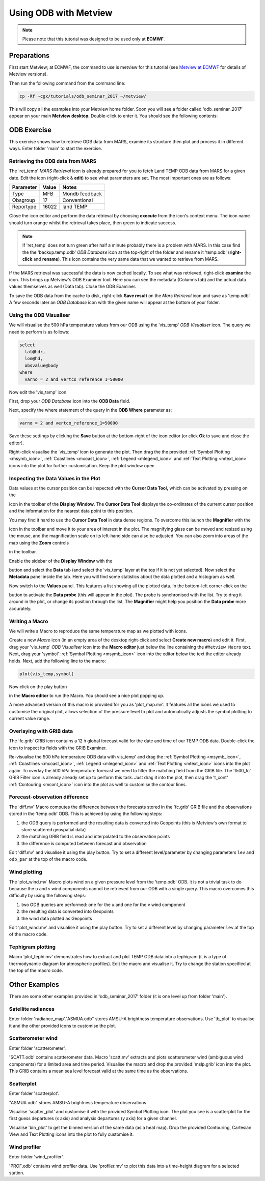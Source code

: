 .. _using_odb_with_metview:

Using ODB with Metview
######################

.. note::

  Please note that this tutorial was designed to be used only at **ECMWF**.

Preparations
************

First start Metview; at ECMWF, the command to use is metview for this tutorial (see `Metview at ECMWF <https://confluence.ecmwf.int/display/METV/Metview+at+ECMWF>`_ for details of Metview versions).

Then run the following command from the command line:
 
.. code-block:: unix
  
  cp -Rf ~cgx/tutorials/odb_seminar_2017 ~/metview/
  
This will copy all the examples into your Metview home folder. 
Soon you will see a folder called 'odb_seminar_2017' appear on your main **Metview desktop**. 
Double-click to enter it. You should see the following contents:

.. image:: /_static/using_odb_with_metview/image2017-1-12_14-7-17.png

ODB Exercise
************

This exercise shows how to retrieve ODB data from MARS, examine its structure then plot and process it in different ways. 
Enter folder 'main' to start the exercise.

Retrieving the ODB data from MARS
=================================

The 'ret_temp' *MARS Retrieval* icon is already prepared for you to fetch Land TEMP ODB data from MARS for a given date. 
Edit the icon (right-click & **edit**) to see what parameters are set. 
The most important ones are as follows:

.. list-table::

  * - **Parameter**
    - **Value**
    - **Notes**
    
  * - Type
    - MFB
    - Mondb feedback
    
  * - Obsgroup
    - 17
    - Conventional
    
  * - Reportype
    - 16022
    - land TEMP

Close the icon editor and perform the data retrieval by choosing **execute** from the icon's context menu. 
The icon name should turn orange whilst the retrieval takes place, then green to indicate success.

.. note::

  If 'ret_temp' does not turn green after half a minute probably there is a problem with MARS. 
  In this case find the the 'backup.temp.odb' *ODB Database* icon at the top-right of the folder and rename it 'temp.odb' (**right-click** and **rename**). 
  This icon contains the very same data that we wanted to retrieve from MARS.

If the MARS retrieval was successful the data is now cached locally. 
To see what was retrieved, right-click **examine** the icon. 
This brings up Metview's ODB Examiner tool. 
Here you can see the metadata (Columns tab) and the actual data values themselves as well (Data tab). 
Close the ODB Examiner.

To save the ODB data from the cache to disk, right-click **Save result** on the *Mars Retrieval* icon and save as 'temp.odb'. 
A few seconds later an *ODB Database* icon with the given name will appear at the bottom of your folder.

Using the ODB Visualiser
========================

We will visualise the 500 hPa temperature values from our ODB using the 'vis_temp' *ODB Visualiser* icon. 
The query we need to perform is as follows:
 
.. code-block:: python
  
  select 
    lat@hdr, 
    lon@hd, 
    obsvalue@body 
  where 
    varno = 2 and vertco_reference_1=50000
  
Now edit the 'vis_temp' icon.

First, drop your *ODB Database* icon into the **ODB Data** field.

Next, specify the where statement of the query in the **ODB Where** parameter as:
  
.. code-block:: python
  
  varno = 2 and vertco_reference_1=50000
  
Save these settings by clicking the **Save** button at the bottom-right of the icon editor (or click **Ok** to save and close the editor).

Right-click visualise the 'vis_temp' icon to generate the plot. 
Then drag the the provided :ref:`Symbol Plotting <msymb_icon>`, :ref:`Coastlines <mcoast_icon>`, :ref:`Legend <mlegend_icon>` and :ref:`Text Plotting <mtext_icon>` icons into the plot for further customisation. 
Keep the plot window open.

Inspecting the Data Values in the Plot
======================================

Data values at the cursor position can be inspected with the **Cursor Data Tool,** which can be activated by pressing on the

.. image:: /_static/using_odb_with_metview/image2017-1-12_11-37-9.png

icon in the toolbar of the **Display Window**. 
The **Cursor Data Tool** displays the co-ordinates of the current cursor position and the information for the nearest data point to this position.

You may find it hard to use the **Cursor Data Tool** in data dense regions. 
To overcome this launch the **Magnifier** with the 

.. image:: /_static/using_odb_with_metview/image2017-1-12_11-37-49.png/ 

icon in the toolbar and move it to your area of interest in the plot. 
The magnifying glass can be moved and resized using the mouse, and the magnification scale on its left-hand side can also be adjusted. 
You can also zoom into areas of the map using the **Zoom** controls 

.. image:: /_static/using_odb_with_metview/metview-zoom-controls.png/ 

in the toolbar.

Enable the sidebar of the **Display Window** with the 

.. image:: /_static/using_odb_with_metview/image2017-1-12_11-41-10.png

button and select the **Data** tab (and select the 'vis_temp' layer at the top if it is not yet selected). 
Now select the **Metadata** panel inside the tab. 
Here you will find some statistics about the data plotted and a histogram as well.

.. image:: /_static/using_odb_with_metview/image2017-1-12_11-44-33.png

Now switch to the **Values** panel. 
This features a list showing all the plotted data.  
In the bottom-left corner click on the

.. image:: /_static/using_odb_with_metview/image2017-1-12_11-52-23.png

button to activate the **Data probe** (this will appear in the plot). 
The probe is synchronised with the list. 
Try to drag it around in the plot, or change its position through the list. 
The **Magnifier** might help you position the **Data probe** more accurately.

Writing a Macro
===============

We will write a Macro to reproduce the same temperature map as we plotted with icons.

Create a new *Macro* icon (in an empty area of the desktop right-click and select **Create new macro**) and edit it. First, drag your 'vis_temp' *ODB Visualiser* icon into the **Macro editor** just below the line containing the ``#Metview Macro`` text.  
Next, drag your 'symbol' :ref:`Symbol Plotting <msymb_icon>` icon into the  editor below the text the editor already holds. Next, add the following line to the macro:
  
.. code-block:: python
  
  plot(vis_temp,symbol)
  
Now click on the play button

.. image:: /_static/using_odb_with_metview/image2017-1-12_12-11-32.png

in the **Macro editor** to run the Macro. 
You should see a nice plot popping up. 

A more advanced version of this macro is provided for you as 'plot_map.mv'. 
It features all the icons we used to customise the original plot, allows selection of the pressure level to plot and automatically adjusts the symbol plotting to current value range.

Overlaying with GRIB data
=========================

The 'fc.grib' GRIB icon contains a 12 h global forecast valid for the date and time of our TEMP ODB data. Double-click the icon to inspect its fields with the GRIB Examiner.

Re-visualise the 500 hPa temperature ODB data with vis_temp' and drag the :ref:`Symbol Plotting <msymb_icon>`, :ref:`Coastlines <mcoast_icon>`, :ref:`Legend <mlegend_icon>` and :ref:`Text Plotting <mtext_icon>` icons into the plot again. 
To overlay the 500 hPa temperature forecast we need to filter the matching field from the GRIB file. 
The 't500_fc' GRIB Filter icon is already already set up to perform this task. 
Just drag it into the plot, then drag the 't_cont' :ref:`Contouring <mcont_icon>` icon into the plot as well to customise the contour lines.

Forecast-observation difference
===============================

The 'diff.mv' Macro computes the difference between the forecasts stored in the 'fc.grib' GRIB file and the observations stored in the 'temp.odb' ODB. 
This is achieved by using the following steps:

1. the ODB query is performed and the resulting data is converted into Geopoints (this is Metview's own format to store scattered geospatial data)

2. the matching GRIB field is read and interpolated to the observation points

3. the difference is computed between forecast and observation

Edit 'diff.mv' and visualise it using the play button. Try to set a different level/parameter by changing parameters ``lev`` and ``odb_par`` at the top of the macro code. 

Wind plotting
=============

The 'plot_wind.mv' Macro plots wind on a given pressure level from the 'temp.odb' ODB. 
It is not a trivial task to do because the u and v wind components cannot be retrieved from our ODB with a single query. 
This macro overcomes this difficulty by using the following steps:

1. two ODB queries are performed: one for the u and one for the v wind component

2. the resulting data is converted into Geopoints 

3. the wind data plotted as Geopoints

Edit 'plot_wind.mv' and visualise it using the play button. 
Try to set a different level by changing parameter ``lev`` at the top of the macro code. 

Tephigram plotting
==================

Macro 'plot_tephi.mv' demonstrates how to extract and plot TEMP ODB data into a tephigram (it is a type of thermodynamic diagram for atmospheric profiles). 
Edit the macro and visualise it. 
Try to change the station specified at the top of the macro code.

Other Examples
**************

There are some other examples provided in 'odb_seminar_2017' folder (it is one level up from folder 'main').

Satellite radiances
===================

Enter folder 'radiance_map'."ASMUA.odb" stores AMSU-A brightness temperature observations. 
Use 'tb_plot' to visualise it and the other provided icons to customise the plot.

Scatterometer wind
==================

Enter folder 'scatterometer'. 

'SCATT.odb' contains scatterometer data. 
Macro 'scatt.mv' extracts and plots scatterometer wind (ambiguous wind components) for a limited area and time period. 
Visualise the macro and drop the provided 'mslp.grib' icon into the plot. 
This GRIB contains a mean sea level forecast valid at the same time as the observations. 

Scatterplot
===========

Enter folder 'scatterplot'.

"ASMUA.odb" stores AMSU-A brightness temperature observations. 

Visualise 'scatter_plot' and customise it with the provided Symbol Plotting icon. 
The plot you see is a scatterplot for the first guess departures (x axis) and analysis departures (y axis) for a given channel. 

Visualise 'bin_plot' to get the binned version of the same data (as a heat map). 
Drop the provided Contouring, Cartesian View and Text Plotting icons into the plot to fully customise it.

Wind profiler
=============

Enter folder 'wind_profiler'.

'PROF.odb' contains wind profiler data. 
Use 'profiler.mv' to plot this data into a time-height diagram for a selected station.
